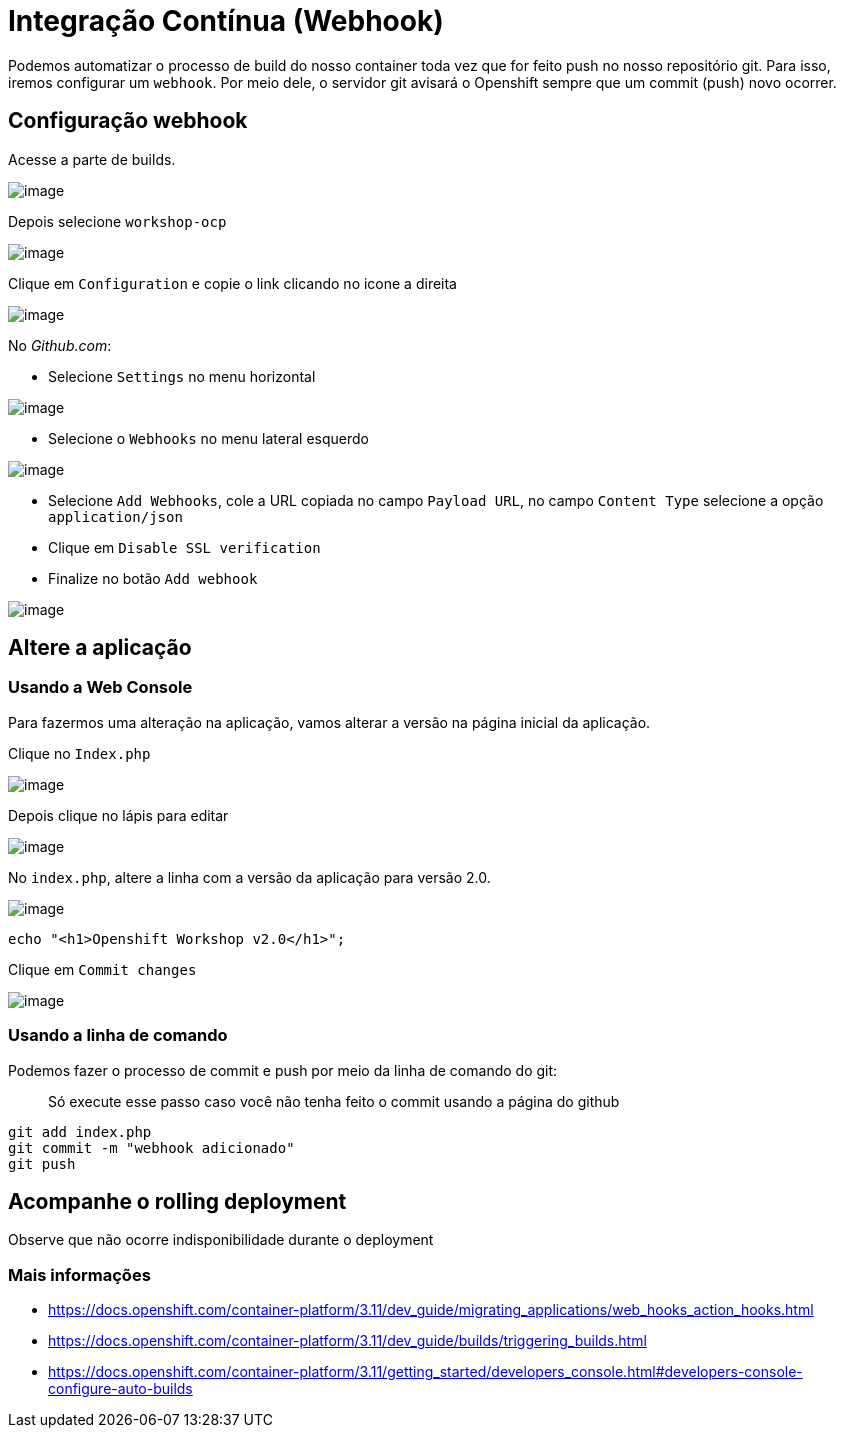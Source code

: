 [[integração-contínua-webhook]]
= Integração Contínua (Webhook)

Podemos automatizar o processo de build do nosso container toda vez que for feito push no nosso repositório git. Para isso, iremos configurar um `webhook`. Por meio dele, o servidor git avisará o Openshift sempre que um commit (push) novo ocorrer.

[[configuração-webhook]]
== Configuração webhook

Acesse a parte de builds.

image:https://raw.githubusercontent.com/guaxinim/test-drive-openshift/master/gitbook/assets/menu_261.png[image]

Depois selecione `workshop-ocp`

image:https://raw.githubusercontent.com/guaxinim/test-drive-openshift/master/gitbook/assets/selection_262.png[image]

Clique em `Configuration` e copie o link clicando no icone a direita

image:https://raw.githubusercontent.com/guaxinim/test-drive-openshift/master/gitbook/assets/selection_264.png[image]

No _Github.com_:

* Selecione `Settings` no menu horizontal

image:https://raw.githubusercontent.com/guaxinim/test-drive-openshift/master/gitbook/assets/selection_258.png[image]

* Selecione o `Webhooks` no menu lateral esquerdo

image:https://raw.githubusercontent.com/guaxinim/test-drive-openshift/master/gitbook/assets/selection_259.png[image]

* Selecione `Add Webhooks`, cole a URL copiada no campo `Payload URL`, no campo `Content Type` selecione a opção `application/json`
* Clique em `Disable SSL verification`
* Finalize no botão `Add webhook`

image:https://raw.githubusercontent.com/guaxinim/test-drive-openshift/master/gitbook/assets/selection_088.png[image]

[[altere-a-aplicação]]
== Altere a aplicação

[[usando-a-web-console]]
=== Usando a Web Console

Para fazermos uma alteração na aplicação, vamos alterar a versão na página inicial da aplicação.

Clique no `Index.php`

image:https://raw.githubusercontent.com/guaxinim/test-drive-openshift/master/gitbook/assets/selection_265.png[image]

Depois clique no lápis para editar

image:https://raw.githubusercontent.com/guaxinim/test-drive-openshift/master/gitbook/assets/selection_266.png[image]

No `index.php`, altere a linha com a versão da aplicação para versão 2.0.

image:https://raw.githubusercontent.com/guaxinim/test-drive-openshift/master/gitbook/assets/selection_268.png[image]

[source,text]
----
echo "<h1>Openshift Workshop v2.0</h1>";
----

Clique em `Commit changes`

image:https://raw.githubusercontent.com/guaxinim/test-drive-openshift/master/gitbook/assets/selection_269.png[image]

[[usando-a-linha-de-comando]]
=== Usando a linha de comando

Podemos fazer o processo de commit e push por meio da linha de comando do git:

__________________________________________________________________________________
Só execute esse passo caso você não tenha feito o commit usando a página do github
__________________________________________________________________________________

[source,bash]
----
git add index.php
git commit -m "webhook adicionado"
git push
----

[[acompanhe-o-rolling-deployment]]
== Acompanhe o rolling deployment

Observe que não ocorre indisponibilidade durante o deployment

[[mais-informações]]
=== Mais informações

* https://docs.openshift.com/container-platform/3.11/dev_guide/migrating_applications/web_hooks_action_hooks.html
* https://docs.openshift.com/container-platform/3.11/dev_guide/builds/triggering_builds.html
* https://docs.openshift.com/container-platform/3.11/getting_started/developers_console.html#developers-console-configure-auto-builds
